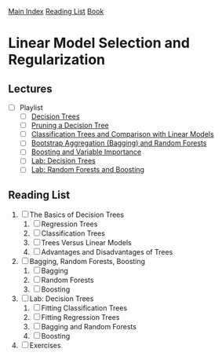 [[../index.org][Main Index]]
[[../index.org][Reading List]]
[[../an_introduction_to_statistical_learning.org][Book]]

* Linear Model Selection and Regularization
** Lectures
   + [ ] Playlist
     + [ ] [[https://www.youtube.com/watch?v=6ENTbK3yQUQ][Decision Trees]]
     + [ ] [[https://www.youtube.com/watch?v=GfPR7Xhdokc][Pruning a Decision Tree]]
     + [ ] [[https://www.youtube.com/watch?v=hPEJoITBbQ4][Classification Trees and Comparison with Linear Models]]
     + [ ] [[https://www.youtube.com/watch?v=lq_xzBRIWm4][Bootstrap Aggregation (Bagging) and Random Forests]]
     + [ ] [[https://www.youtube.com/watch?v=U3MdBNysk9w][Boosting and Variable Importance]]
     + [ ] [[https://www.youtube.com/watch?v=0wZUXtvAtDc][Lab: Decision Trees]]
     + [ ] [[https://www.youtube.com/watch?v=IY7oWGXb77o][Lab: Random Forests and Boosting]]
** Reading List
1. [ ] The Basics of Decision Trees
   1. [ ] Regression Trees
   2. [ ] Classification Trees
   3. [ ] Trees Versus Linear Models
   4. [ ] Advantages and Disadvantages of Trees
2. [ ] Bagging, Random Forests, Boosting
   1. [ ] Bagging
   2. [ ] Random Forests
   3. [ ] Boosting
3. [ ] Lab: Decision Trees
   1. [ ] Fitting Classification Trees
   2. [ ] Fitting Regression Trees
   3. [ ] Bagging and Random Forests
   4. [ ] Boosting
4. [ ] Exercises
